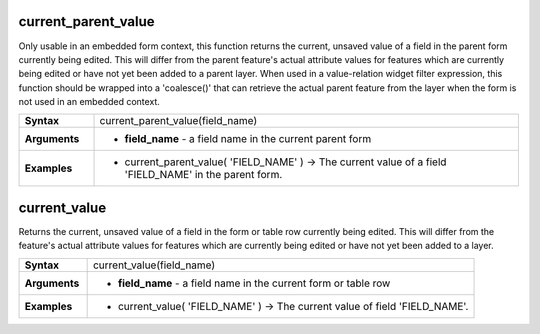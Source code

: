 .. DO NOT EDIT THESE FILE DIRECTLY, it's generated automatically by
   populate_expressions_list.py in the scripts folder
   Any changes should be done in the function help files
   in the QGIS/resources/function_help/json/ folder in the
   qgis/QGIS repository

.. current_parent_value_section

.. _expression_function_Form_current_parent_value:

current_parent_value
....................

Only usable in an embedded form context, this function returns the current, unsaved value of a field in the parent form currently being edited. This will differ from the parent feature's actual attribute values for features which are currently being edited or have not yet been added to a parent layer. When used in a value-relation widget filter expression, this function should be wrapped into a 'coalesce()' that can retrieve the actual parent feature from the layer when the form is not used in an embedded context.

.. list-table::
   :widths: 15 85
   :stub-columns: 1

   * - Syntax
     - current_parent_value(field_name)
   * - Arguments
     - * **field_name** - a field name in the current parent form

   * - Examples
     - * current_parent_value( 'FIELD_NAME' ) → The current value of a field 'FIELD_NAME' in the parent form.


.. end_current_parent_value_section

.. current_value_section

.. _expression_function_Form_current_value:

current_value
.............

Returns the current, unsaved value of a field in the form or table row currently being edited. This will differ from the feature's actual attribute values for features which are currently being edited or have not yet been added to a layer.

.. list-table::
   :widths: 15 85
   :stub-columns: 1

   * - Syntax
     - current_value(field_name)
   * - Arguments
     - * **field_name** - a field name in the current form or table row

   * - Examples
     - * current_value( 'FIELD_NAME' ) → The current value of field 'FIELD_NAME'.


.. end_current_value_section

